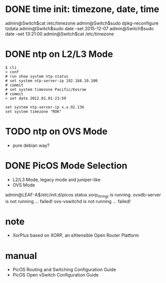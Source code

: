 * DONE time init: timezone, date, time

admin@Switch$cat /etc/timezone
admin@Switch$sudo dpkg-reconfigure tzdata
admin@Switch$sudo date --set 2015-12-07
admin@Switch$sudo date --set 13:21:00
admin@Switch$cat /etc/timezone

* DONE ntp on L2/L3 Mode

#+BEGIN_SRC 
$ cli
> conf
# run show system ntp-status 
# set system ntp-server-ip 192.168.10.100
# commit 
# set system timezone Pacific/Kosrae
# commit 
> set date 2012.01.01-23:59
#+END_SRC

#+BEGIN_SRC 
set system ntp-server-ip x.x.92.136
set system timezone "ROK"
#+END_SRC

* TODO ntp on OVS Mode

- pure debian way?

* DONE PicOS Mode Selection

- L2/L3 Mode, legacy mode and juniper-like
- OVS Mode

admin@LEAF-A$/etc/init.d/picos status
xorp_rtrmgr is running.
ovsdb-server is not running ... failed!
ovs-vswitchd is not running ... failed!

* note

- XorPlus based on XORP, an eXtensible Open Router Platform

* manual

- PicOS Routing and Switching Configuration Guide
- PicOS Open vSwitch Configuration Guide
